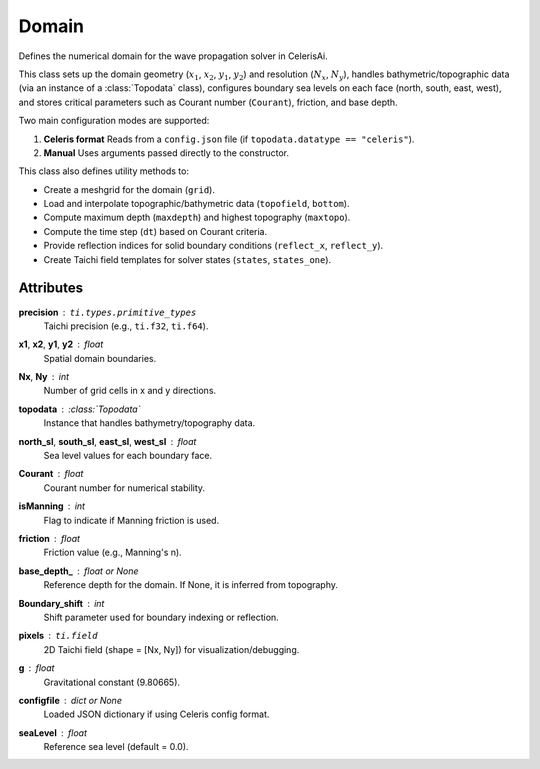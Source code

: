 Domain
======

Defines the numerical domain for the wave propagation solver in CelerisAi.

This class sets up the domain geometry (:math:`x_1`, :math:`x_2`, :math:`y_1`, :math:`y_2`) and resolution (:math:`N_x`, :math:`N_y`), 
handles bathymetric/topographic data (via an instance of a :class:`Topodata` class), 
configures boundary sea levels on each face (north, south, east, west), 
and stores critical parameters such as Courant number (``Courant``), friction, 
and base depth.

Two main configuration modes are supported:

1. **Celeris format**  
   Reads from a ``config.json`` file (if ``topodata.datatype == "celeris"``).

2. **Manual**  
   Uses arguments passed directly to the constructor.

This class also defines utility methods to:

- Create a meshgrid for the domain (``grid``).
- Load and interpolate topographic/bathymetric data (``topofield``, ``bottom``).
- Compute maximum depth (``maxdepth``) and highest topography (``maxtopo``).
- Compute the time step (``dt``) based on Courant criteria.
- Provide reflection indices for solid boundary conditions (``reflect_x``, ``reflect_y``).
- Create Taichi field templates for solver states (``states``, ``states_one``).

Attributes
----------

**precision** : ``ti.types.primitive_types``  
    Taichi precision (e.g., ``ti.f32``, ``ti.f64``).

**x1**, **x2**, **y1**, **y2** : float  
    Spatial domain boundaries.

**Nx**, **Ny** : int  
    Number of grid cells in x and y directions.

**topodata** : :class:`Topodata`  
    Instance that handles bathymetry/topography data.

**north_sl**, **south_sl**, **east_sl**, **west_sl** : float  
    Sea level values for each boundary face.

**Courant** : float  
    Courant number for numerical stability.

**isManning** : int  
    Flag to indicate if Manning friction is used.

**friction** : float  
    Friction value (e.g., Manning's n).

**base_depth_** : float or None  
    Reference depth for the domain. If None, it is inferred from topography.

**Boundary_shift** : int  
    Shift parameter used for boundary indexing or reflection.

**pixels** : ``ti.field``  
    2D Taichi field (shape = [Nx, Ny]) for visualization/debugging.

**g** : float  
    Gravitational constant (9.80665).

**configfile** : dict or None  
    Loaded JSON dictionary if using Celeris config format.

**seaLevel** : float  
    Reference sea level (default = 0.0).